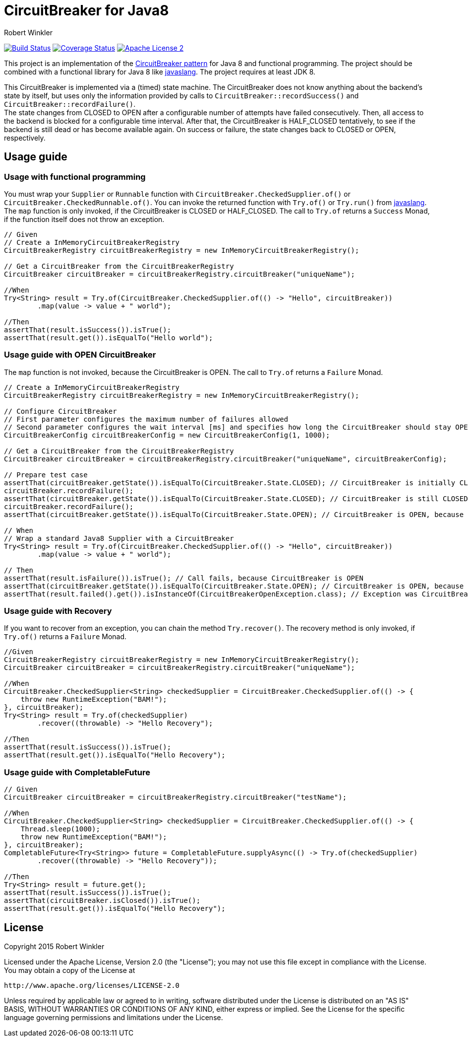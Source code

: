 = CircuitBreaker for Java8
:author: Robert Winkler
:version: 0.1.0
:hardbreaks:

image:https://travis-ci.org/RobWin/circuitbreaker-java8.svg?branch=master["Build Status", link="https://travis-ci.org/RobWin/circuitbreaker-java8"] image:https://coveralls.io/repos/RobWin/circuitbreaker-java8/badge.svg["Coverage Status", link="https://coveralls.io/r/RobWin/circuitbreaker-java8"] image:http://img.shields.io/badge/license-ASF2-blue.svg["Apache License 2", link="http://www.apache.org/licenses/LICENSE-2.0.txt"]

This project is an implementation of the http://martinfowler.com/bliki/CircuitBreaker.html[CircuitBreaker pattern] for Java 8 and functional programming. The project should be combined with a functional library for Java 8 like https://github.com/javaslang/javaslang[javaslang]. The project requires at least JDK 8.

This CircuitBreaker is implemented via a (timed) state machine. The CircuitBreaker does not know anything about the backend's state by itself, but uses only the information provided by calls to `CircuitBreaker::recordSuccess()` and `CircuitBreaker::recordFailure()`.
The state changes from CLOSED to OPEN after a configurable number of attempts have failed consecutively. Then, all access to the backend is blocked for a configurable time interval. After that, the CircuitBreaker is HALF_CLOSED tentatively, to see if the backend is still dead or has become available again. On success or failure, the state changes back to CLOSED or OPEN, respectively.

== Usage guide

=== Usage with functional programming

You must wrap your `Supplier` or `Runnable` function with `CircuitBreaker.CheckedSupplier.of()` or `CircuitBreaker.CheckedRunnable.of()`. You can invoke the returned function with `Try.of()` or `Try.run()` from https://github.com/javaslang/javaslang[javaslang].
The `map` function is only invoked, if the CircuitBreaker is CLOSED or HALF_CLOSED. The call to `Try.of` returns a `Success` Monad, if the function itself does not throw an exception.

[source,java]
----
// Given
// Create a InMemoryCircuitBreakerRegistry
CircuitBreakerRegistry circuitBreakerRegistry = new InMemoryCircuitBreakerRegistry();

// Get a CircuitBreaker from the CircuitBreakerRegistry
CircuitBreaker circuitBreaker = circuitBreakerRegistry.circuitBreaker("uniqueName");

//When
Try<String> result = Try.of(CircuitBreaker.CheckedSupplier.of(() -> "Hello", circuitBreaker))
        .map(value -> value + " world");

//Then
assertThat(result.isSuccess()).isTrue();
assertThat(result.get()).isEqualTo("Hello world");
----

=== Usage guide with OPEN CircuitBreaker

The `map` function is not invoked, because the CircuitBreaker is OPEN. The call to `Try.of` returns a `Failure` Monad.

[source,java]
----
// Create a InMemoryCircuitBreakerRegistry
CircuitBreakerRegistry circuitBreakerRegistry = new InMemoryCircuitBreakerRegistry();

// Configure CircuitBreaker
// First parameter configures the maximum number of failures allowed
// Second parameter configures the wait interval [ms] and specifies how long the CircuitBreaker should stay OPEN
CircuitBreakerConfig circuitBreakerConfig = new CircuitBreakerConfig(1, 1000);

// Get a CircuitBreaker from the CircuitBreakerRegistry
CircuitBreaker circuitBreaker = circuitBreakerRegistry.circuitBreaker("uniqueName", circuitBreakerConfig);

// Prepare test case
assertThat(circuitBreaker.getState()).isEqualTo(CircuitBreaker.State.CLOSED); // CircuitBreaker is initially CLOSED
circuitBreaker.recordFailure();
assertThat(circuitBreaker.getState()).isEqualTo(CircuitBreaker.State.CLOSED); // CircuitBreaker is still CLOSED, because 1 failure is allowed
circuitBreaker.recordFailure();
assertThat(circuitBreaker.getState()).isEqualTo(CircuitBreaker.State.OPEN); // CircuitBreaker is OPEN, because maxFailures > 1

// When
// Wrap a standard Java8 Supplier with a CircuitBreaker
Try<String> result = Try.of(CircuitBreaker.CheckedSupplier.of(() -> "Hello", circuitBreaker))
        .map(value -> value + " world");

// Then
assertThat(result.isFailure()).isTrue(); // Call fails, because CircuitBreaker is OPEN
assertThat(circuitBreaker.getState()).isEqualTo(CircuitBreaker.State.OPEN); // CircuitBreaker is OPEN, because maxFailures > 1
assertThat(result.failed().get()).isInstanceOf(CircuitBreakerOpenException.class); // Exception was CircuitBreakerOpenException
----

=== Usage guide with Recovery

If you want to recover from an exception, you can chain the method `Try.recover()`. The recovery method is only invoked, if `Try.of()` returns a `Failure` Monad.

[source,java]
----
//Given
CircuitBreakerRegistry circuitBreakerRegistry = new InMemoryCircuitBreakerRegistry();
CircuitBreaker circuitBreaker = circuitBreakerRegistry.circuitBreaker("uniqueName");

//When
CircuitBreaker.CheckedSupplier<String> checkedSupplier = CircuitBreaker.CheckedSupplier.of(() -> {
    throw new RuntimeException("BAM!");
}, circuitBreaker);
Try<String> result = Try.of(checkedSupplier)
        .recover((throwable) -> "Hello Recovery");

//Then
assertThat(result.isSuccess()).isTrue();
assertThat(result.get()).isEqualTo("Hello Recovery");
----

=== Usage guide with CompletableFuture

[source,java]
----
// Given
CircuitBreaker circuitBreaker = circuitBreakerRegistry.circuitBreaker("testName");

//When
CircuitBreaker.CheckedSupplier<String> checkedSupplier = CircuitBreaker.CheckedSupplier.of(() -> {
    Thread.sleep(1000);
    throw new RuntimeException("BAM!");
}, circuitBreaker);
CompletableFuture<Try<String>> future = CompletableFuture.supplyAsync(() -> Try.of(checkedSupplier)
        .recover((throwable) -> "Hello Recovery"));

//Then
Try<String> result = future.get();
assertThat(result.isSuccess()).isTrue();
assertThat(circuitBreaker.isClosed()).isTrue();
assertThat(result.get()).isEqualTo("Hello Recovery");
----

== License

Copyright 2015 Robert Winkler

Licensed under the Apache License, Version 2.0 (the "License"); you may not use this file except in compliance with the License. You may obtain a copy of the License at

    http://www.apache.org/licenses/LICENSE-2.0

Unless required by applicable law or agreed to in writing, software distributed under the License is distributed on an "AS IS" BASIS, WITHOUT WARRANTIES OR CONDITIONS OF ANY KIND, either express or implied. See the License for the specific language governing permissions and limitations under the License.
